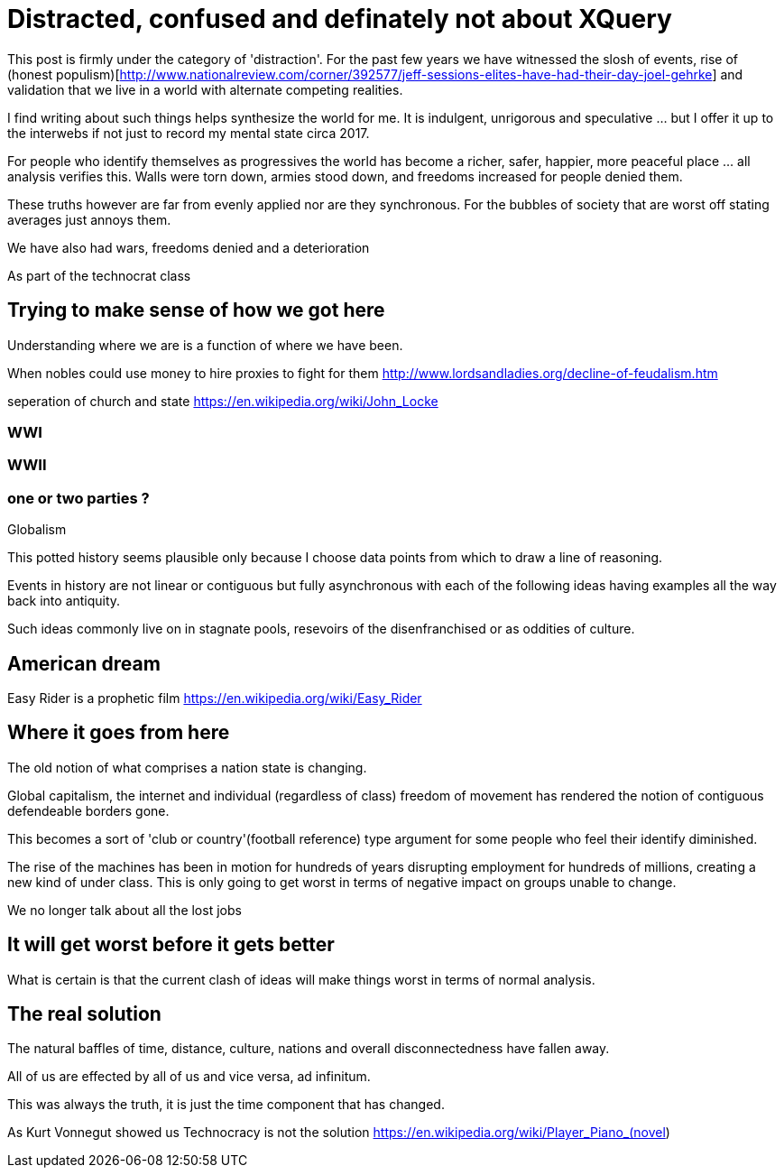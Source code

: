= Distracted, confused and definately not about XQuery

This post is firmly under the category of 'distraction'. For the past few years we have witnessed the slosh of events, rise of (honest populism)[http://www.nationalreview.com/corner/392577/jeff-sessions-elites-have-had-their-day-joel-gehrke] and validation that we live in a world with alternate competing realities.

I find writing about such things helps synthesize the world for me. It is indulgent, unrigorous and speculative ... but I offer it up to the interwebs if not just to record my mental state circa 2017.

For people who identify themselves as progressives the world has become a richer, safer, happier, more peaceful place ... all analysis verifies this. Walls were torn down, armies stood down, and freedoms increased for people denied them. 

These truths however are far from evenly applied nor are they synchronous. For the bubbles of society that are worst off stating averages just annoys them.

We have also had wars, freedoms denied and a deterioration 

As part of the technocrat class

== Trying to make sense of how we got here

Understanding where we are is a function of where we have been.

When nobles could use money to hire proxies to fight for them
http://www.lordsandladies.org/decline-of-feudalism.htm

seperation of church and state
https://en.wikipedia.org/wiki/John_Locke


=== WWI 

=== WWII

=== one or two parties ?

Globalism

This potted history seems plausible only because I choose data points from which to draw a line of reasoning.

Events in history are not linear or contiguous but fully asynchronous with each of the following ideas having examples all the way back into antiquity.

Such ideas commonly live on in stagnate pools, resevoirs of the disenfranchised or as oddities of culture.

== American dream

Easy Rider is a prophetic film
https://en.wikipedia.org/wiki/Easy_Rider

== Where it goes from here

The old notion of what comprises a nation state is changing.

Global capitalism, the internet and individual (regardless of class) freedom of movement has rendered the notion of contiguous defendeable borders gone.

This becomes a sort of 'club or country'(football reference) type argument for some people who feel their identify diminished.


The rise of the machines has been in motion for hundreds of years disrupting employment for hundreds of millions, creating a new kind of under class. This is only going to get worst in terms of negative impact on groups unable to change.

We no longer talk about all the lost jobs


== It will get worst before it gets better

What is certain is that the current clash of ideas will make things worst in terms of normal analysis.

== The real solution


The natural baffles of time, distance, culture, nations and overall disconnectedness have fallen away.

All of us are effected by all of us and vice versa, ad infinitum.

This was always the truth, it is just the time component that has changed.

As Kurt Vonnegut showed us Technocracy is not the solution
https://en.wikipedia.org/wiki/Player_Piano_(novel)

